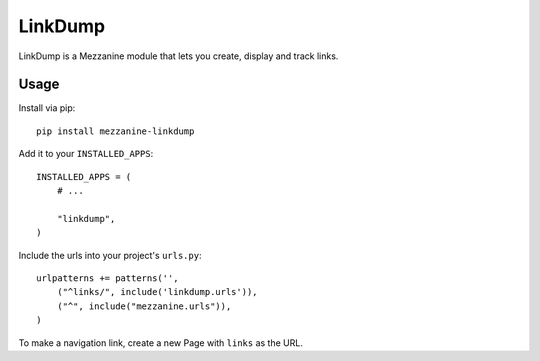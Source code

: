 =========
LinkDump
=========

LinkDump is a Mezzanine module that lets you create, display and track links.


Usage
======

Install via pip::

    pip install mezzanine-linkdump

Add it to your ``INSTALLED_APPS``::

    INSTALLED_APPS = (
        # ...

        "linkdump",
    )

Include the urls into your project's ``urls.py``::

    urlpatterns += patterns('',
        ("^links/", include('linkdump.urls')),
        ("^", include("mezzanine.urls")),
    )

To make a navigation link, create a new Page with ``links`` as the URL.
